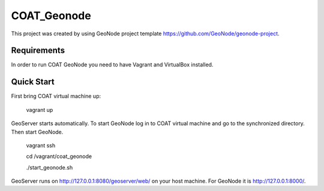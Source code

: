 COAT_Geonode
========================

This project was created by using GeoNode project template
https://github.com/GeoNode/geonode-project.

Requirements
------------

In order to run COAT GeoNode you need to have Vagrant and VirtualBox installed.

Quick Start
-----------

First bring COAT virtual machine up:

    vagrant up

GeoServer starts automatically. To start GeoNode log in to COAT virtual machine
and go to the synchronized directory. Then start GeoNode.

    vagrant ssh

    cd /vagrant/coat_geonode

    ./start_geonode.sh

GeoServer runs on http://127.0.0.1:8080/geoserver/web/ on your host machine.
For GeoNode it is http://127.0.0.1:8000/.

